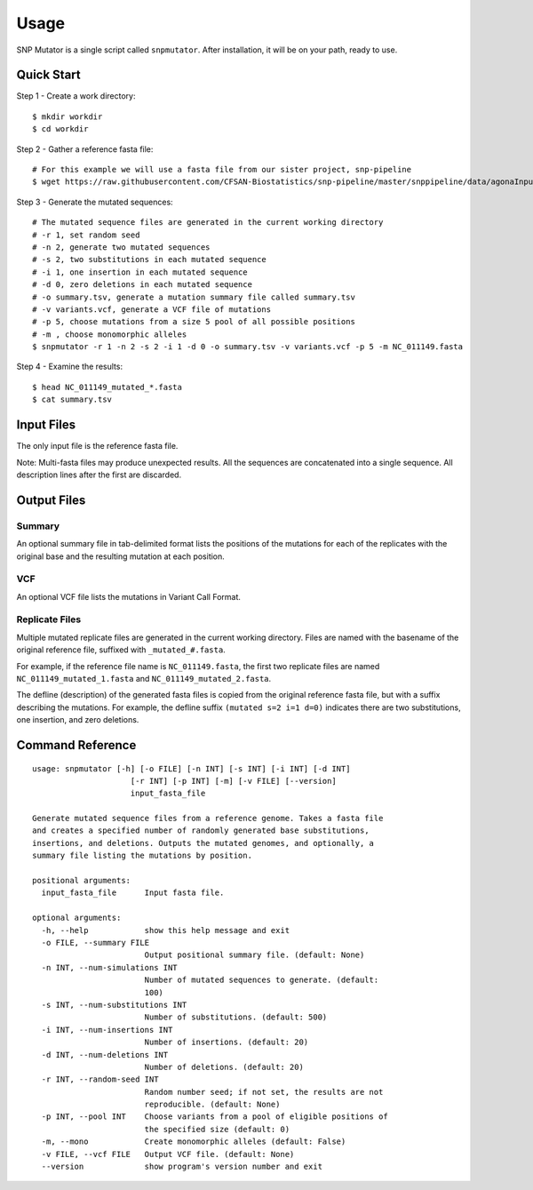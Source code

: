 ========
Usage
========

SNP Mutator is a single script called ``snpmutator``.  After installation,
it will be on your path, ready to use.

Quick Start
-----------

Step 1 - Create a work directory::

    $ mkdir workdir
    $ cd workdir


Step 2 - Gather a reference fasta file::

    # For this example we will use a fasta file from our sister project, snp-pipeline
    $ wget https://raw.githubusercontent.com/CFSAN-Biostatistics/snp-pipeline/master/snppipeline/data/agonaInputs/reference/NC_011149.fasta

Step 3 - Generate the mutated sequences::

    # The mutated sequence files are generated in the current working directory
    # -r 1, set random seed
    # -n 2, generate two mutated sequences
    # -s 2, two substitutions in each mutated sequence
    # -i 1, one insertion in each mutated sequence
    # -d 0, zero deletions in each mutated sequence
    # -o summary.tsv, generate a mutation summary file called summary.tsv
    # -v variants.vcf, generate a VCF file of mutations
    # -p 5, choose mutations from a size 5 pool of all possible positions
    # -m , choose monomorphic alleles
    $ snpmutator -r 1 -n 2 -s 2 -i 1 -d 0 -o summary.tsv -v variants.vcf -p 5 -m NC_011149.fasta

Step 4 - Examine the results::

    $ head NC_011149_mutated_*.fasta
    $ cat summary.tsv


Input Files
-----------
The only input file is the reference fasta file.

Note: Multi-fasta files may produce unexpected results.  All the sequences are concatenated
into a single sequence.  All description lines after the first are discarded.


Output Files
------------

Summary
~~~~~~~
An optional summary file in tab-delimited format lists the positions of the mutations for
each of the replicates with the original base and the resulting mutation at each position.

VCF
~~~
An optional VCF file lists the mutations in Variant Call Format.

Replicate Files
~~~~~~~~~~~~~~~
Multiple mutated replicate files are generated in the current working directory.  Files are
named with the basename of the original reference file, suffixed with ``_mutated_#.fasta``.

For example, if the reference file name is ``NC_011149.fasta``, the first two replicate files
are named ``NC_011149_mutated_1.fasta`` and ``NC_011149_mutated_2.fasta``.

The defline (description) of the generated fasta files is copied from the original reference
fasta file, but with a suffix describing the mutations.  For example, the defline suffix
``(mutated s=2 i=1 d=0)`` indicates there are two substitutions, one insertion, and zero deletions.


Command Reference
-----------------

::

  usage: snpmutator [-h] [-o FILE] [-n INT] [-s INT] [-i INT] [-d INT]
                       [-r INT] [-p INT] [-m] [-v FILE] [--version]
                       input_fasta_file

  Generate mutated sequence files from a reference genome. Takes a fasta file
  and creates a specified number of randomly generated base substitutions,
  insertions, and deletions. Outputs the mutated genomes, and optionally, a
  summary file listing the mutations by position.

  positional arguments:
    input_fasta_file      Input fasta file.

  optional arguments:
    -h, --help            show this help message and exit
    -o FILE, --summary FILE
                          Output positional summary file. (default: None)
    -n INT, --num-simulations INT
                          Number of mutated sequences to generate. (default:
                          100)
    -s INT, --num-substitutions INT
                          Number of substitutions. (default: 500)
    -i INT, --num-insertions INT
                          Number of insertions. (default: 20)
    -d INT, --num-deletions INT
                          Number of deletions. (default: 20)
    -r INT, --random-seed INT
                          Random number seed; if not set, the results are not
                          reproducible. (default: None)
    -p INT, --pool INT    Choose variants from a pool of eligible positions of
                          the specified size (default: 0)
    -m, --mono            Create monomorphic alleles (default: False)
    -v FILE, --vcf FILE   Output VCF file. (default: None)
    --version             show program's version number and exit
